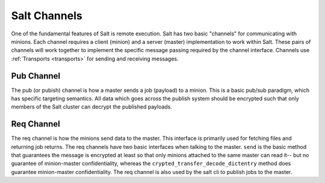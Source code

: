 .. _channels:

=============
Salt Channels
=============

One of the fundamental features of Salt is remote execution. Salt has two basic
"channels" for communicating with minions. Each channel requires a client
(minion) and a server (master) implementation to work within Salt. These pairs
of channels will work together to implement the specific message passing
required by the channel interface. Channels use :ref:`Transports <transports>`
for sending and receiving messages.


Pub Channel
===========
The pub (or pubish) channel is how a master sends a job (payload) to a
minion. This is a basic pub/sub paradigm, which has specific targeting semantics.
All data which goes across the publish system should be encrypted such that only
members of the Salt cluster can decrypt the published payloads.


Req Channel
===========
The req channel is how the minions send data to the master. This interface is
primarily used for fetching files and returning job returns. The req channels
have two basic interfaces when talking to the master. ``send`` is the basic
method that guarantees the message is encrypted at least so that only minions
attached to the same master can read it-- but no guarantee of minion-master
confidentiality, whereas the ``crypted_transfer_decode_dictentry`` method does
guarantee minion-master confidentiality. The req channel is also used by the
salt cli to publish jobs to the master.
